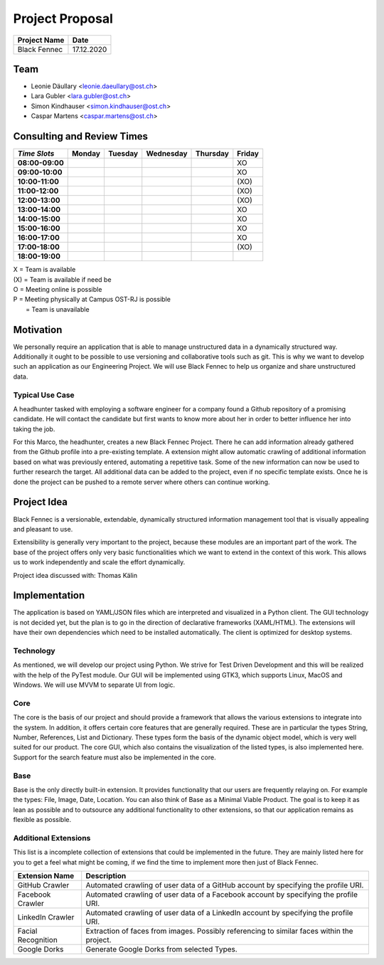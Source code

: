 ================
Project Proposal
================

============== ============
Project Name   Date
============== ============
Black Fennec   17.12.2020
============== ============

Team
****

- Leonie Däullary <leonie.daeullary@ost.ch>
- Lara Gubler <lara.gubler@ost.ch>
- Simon Kindhauser <simon.kindhauser@ost.ch>
- Caspar Martens <caspar.martens@ost.ch> 

Consulting and Review Times
*************************** 
===============  ======  =======  =========  =========  ======
*Time Slots*     Monday  Tuesday  Wednesday  Thursday   Friday 
===============  ======  =======  =========  =========  ======
**08:00-09:00**                                         XO      
**09:00-10:00**                                         XO      
**10:00-11:00**                                         (XO)    
**11:00-12:00**                                         (XO)    
**12:00-13:00**                                         (XO)    
**13:00-14:00**                                         XO      
**14:00-15:00**                                         XO      
**15:00-16:00**                                         XO      
**16:00-17:00**                                         XO      
**17:00-18:00**                                         (XO)    
**18:00-19:00**                                                 
===============  ======  =======  =========  =========  ======

| X   = Team is available
| (X) = Team is available if need be  
| O   = Meeting online is possible
| P   = Meeting physically at Campus OST-RJ is possible
|     = Team is unavailable

Motivation
**********

We personally require an application that is able to manage unstructured data in a dynamically structured way. Additionally it ought to be possible to use versioning and collaborative tools such as git. This is why we want to develop such an application as our Engineering Project. We will use Black Fennec to help us organize and share unstructured data.

Typical Use Case
^^^^^^^^^^^^^^^^
A headhunter tasked with employing a software engineer for a company found a Github repository of a promising candidate. He will contact the candidate but first wants to know more about her in order to better influence her into taking the job.

For this Marco, the headhunter, creates a new Black Fennec Project. There he can add information already gathered from the Github profile into a pre-existing template. A extension might allow automatic crawling of additional information based on what was previously entered, automating a repetitive task. Some of the new information can now be used to further research the target. All additional data can be added to the project, even if no specific template exists. Once he is done the project can be pushed to a remote server where others can continue working.

Project Idea
************
Black Fennec is a versionable, extendable, dynamically structured information management tool that is visually appealing and pleasant to use. 


Extensibility is generally very important to the project, because these modules are an important part of the work. The base of the project offers only very basic functionalities which we want to extend in the context of this work. This allows us to work independently and scale the effort dynamically.

Project idea discussed with: Thomas Kälin

Implementation
**************
The application is based on YAML/JSON files which are interpreted and visualized in a Python client. The GUI technology is not decided yet, but the plan is to go in the direction of declarative frameworks (XAML/HTML). The extensions will have their own dependencies which need to be installed automatically. The client is optimized for desktop systems.

Technology
^^^^^^^^^^
As mentioned, we will develop our project using Python. We strive for Test Driven Development and this will be realized with the help of the PyTest module. Our GUI will be implemented using GTK3, which supports Linux, MacOS and Windows. We will use MVVM to separate UI from logic.

Core
^^^^
The core is the basis of our project and should provide a framework that allows the various extensions to integrate into the system. In addition, it offers certain core features that are generally required. These are in particular the types String, Number, References, List and Dictionary. These types form the basis of the dynamic object model, which is very well suited for our product. The core GUI, which also contains the visualization of the listed types, is also implemented here. Support for the search feature must also be implemented in the core.

Base
^^^^
Base is the only directly built-in extension. It provides functionality that our users are frequently relaying on. For example the types: File, Image, Date, Location. You can also think of Base as a Minimal Viable Product. The goal is to keep it as lean as possible and to outsource any additional functionality to other extensions, so that our application remains as flexible as possible.

Additional Extensions
^^^^^^^^^^^^^^^^^^^^^
This list is a incomplete collection of extensions that could be implemented in the future. They are mainly listed here for you to get a feel what might be coming, if we find the time to implement more then just of Black Fennec.

==================      ======================================================
Extension Name          Description
==================      ======================================================
GitHub Crawler          Automated crawling of user data of a GitHub account by specifying the profile URI.
Facebook Crawler        Automated crawling of user data of a Facebook account by specifying the profile URI.
LinkedIn Crawler        Automated crawling of user data of a LinkedIn account by specifying the profile URI.
Facial Recognition      Extraction of faces from images. Possibly referencing to similar faces within the project.
Google Dorks            Generate Google Dorks from selected Types.
==================      ======================================================